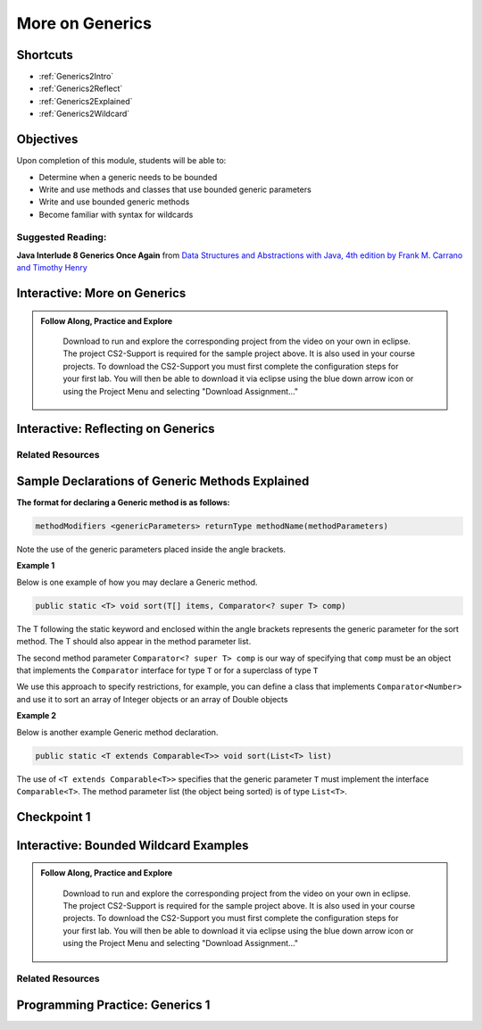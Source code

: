 .. This file is part of the OpenDSA eTextbook project. See
.. http://opendsa.org for more details.
.. Copyright (c) 2012-2020 by the OpenDSA Project Contributors, and
.. distributed under an MIT open source license.

.. avmetadata::
   :author: Molly Domino

More on Generics
================

Shortcuts
---------

- :ref:`Generics2Intro`
- :ref:`Generics2Reflect`
- :ref:`Generics2Explained`
- :ref:`Generics2Wildcard`

Objectives
----------

Upon completion of this module, students will be able to:

* Determine when a generic needs to be bounded
* Write and use methods and classes that use bounded generic parameters
* Write and use bounded generic methods
* Become familiar with syntax for wildcards

Suggested Reading:
~~~~~~~~~~~~~~~~~~

**Java Interlude 8 Generics Once Again** from `Data Structures and Abstractions with Java, 4th edition  by Frank M. Carrano and Timothy Henry <https://www.amazon.com/Data-Structures-Abstractions-Java-4th/dp/0133744051/ref=sr_1_1?ie=UTF8&qid=1433699101&sr=8-1&keywords=Data+Structures+and+Abstractions+with+Java>`_

.. _Generics2Intro: 

Interactive: More on Generics
-----------------------------

.. admonition:: Follow Along, Practice and Explore

     Download to run and explore the corresponding project from the video on your own in eclipse. The project CS2-Support is required for the sample project above.  It is also used in your course projects. To download the CS2-Support you must first complete the configuration steps for your first lab. You will then be able to download it via eclipse using the blue down arrow icon or using the Project Menu and selecting "Download Assignment..."


   .. raw:: html

      <a href="https://courses.cs.vt.edu/cs2114/SWDesignAndDataStructs/examples/eclipse/exGenerics.zip"  target="_blank">
      <img src="https://courses.cs.vt.edu/cs2114/opendsa/icons/icons8-java60.png" width="32" height="32">
      exGenerics.zip</img>
      </a>
      <br>
      <a href="https://courses.cs.vt.edu/cs2114/SWDesignAndDataStructs/course-notes/MoreOnGenerics.pdf"  target="_blank">
      <img src="https://courses.cs.vt.edu/cs2114/opendsa/icons/projector-screen.png" width="32" height="32">
      MoreOnGenerics.pdf</img>
      </a>


.. raw:: html

    <center>
    <iframe type="text/javascript" src='https://cdnapisec.kaltura.com/p/2375811/embedPlaykitJs/uiconf_id/52883092?iframeembed=true&entry_id=1_4kqmn4sv' style="width: 960px; height: 395px" allowfullscreen webkitallowfullscreen mozAllowFullScreen allow="autoplay *; fullscreen *; encrypted-media *" frameborder="0"></iframe> 
    </center>

.. _Generics2Reflect: 

Interactive: Reflecting on Generics
-----------------------------------

.. raw:: html
    
    <center>
    <iframe type="text/javascript" src='https://cdnapisec.kaltura.com/p/2375811/embedPlaykitJs/uiconf_id/52883092?iframeembed=true&entry_id=1_89q1qv87' style="width: 960px; height: 395px" allowfullscreen webkitallowfullscreen mozAllowFullScreen allow="autoplay *; fullscreen *; encrypted-media *" frameborder="0"></iframe> 
    </center> 
    
Related Resources
~~~~~~~~~~~~~~~~~
    
.. raw:: html
    
    <ul>
    <li><a href="https://docs.oracle.com/javase/tutorial/java/generics/wildcards.html " target="_blank">Oracle Wildcards </a></li>
    </ul>
    
.. _Generics2Explained: 

Sample Declarations of Generic Methods Explained
------------------------------------------------

**The format for declaring a Generic method is as follows:**

.. code-block:: java

  methodModifiers <genericParameters> returnType methodName(methodParameters)

Note the use of the generic parameters placed inside the angle brackets.

**Example 1**

Below is one example of how you may declare a Generic method.

.. code-block:: java

  public static <T> void sort(T[] items, Comparator<? super T> comp)

The T following the static keyword and enclosed within the angle brackets
represents the generic parameter for the sort method.  The T should also
appear in the method parameter list.

The second method parameter ``Comparator<? super T> comp`` is our way of
specifying that ``comp`` must be an object that implements the
``Comparator`` interface for type ``T`` or for a superclass of type ``T``

We use this approach to specify restrictions, for example, you can define a
class that implements ``Comparator<Number>`` and use it to sort an array of
Integer objects or an array of Double objects

**Example 2**

Below is another example Generic method declaration.

.. code-block:: java

  public static <T extends Comparable<T>> void sort(List<T> list)

The use of ``<T extends Comparable<T>>`` specifies that the generic
parameter ``T`` must implement the interface ``Comparable<T>``.
The method parameter list (the object being sorted) is of type ``List<T>``.


Checkpoint 1
------------

.. avembed:: Exercises/SWDesignAndDataStructs/Generics2Checkpoint1Summ.html ka
   :long_name: Checkpoint 1

.. _Generics2Wildcard: 

Interactive: Bounded Wildcard Examples
--------------------------------------

.. admonition:: Follow Along, Practice and Explore

    Download to run and explore the corresponding project from the video on your own in eclipse. The project CS2-Support is required for the sample project above.  It is also used in your course projects. To download the CS2-Support you must first complete the configuration steps for your first lab. You will then be able to download it via eclipse using the blue down arrow icon or using the Project Menu and selecting "Download Assignment..."


   .. raw:: html

      <a href="https://courses.cs.vt.edu/cs2114/SWDesignAndDataStructs/examples/eclipse/exGenerics.zip"  target="_blank">
      <img src="https://courses.cs.vt.edu/cs2114/opendsa/icons/icons8-java60.png" width="32" height="32">
      exGenerics.zip</img>
      </a>


.. raw:: html

    <center>
    <iframe type="text/javascript" src='https://cdnapisec.kaltura.com/p/2375811/embedPlaykitJs/uiconf_id/52883092?iframeembed=true&entry_id=1_jazizwb4' style="width: 960px; height: 395px" allowfullscreen webkitallowfullscreen mozAllowFullScreen allow="autoplay *; fullscreen *; encrypted-media *" frameborder="0"></iframe> 
    </center>
    
Related Resources
~~~~~~~~~~~~~~~~~

.. raw:: html
    
    <ul>
    <li><a href="https://docs.oracle.com/javase/tutorial/java/generics/wildcards.html " target="_blank">Oracle Wildcards </a></li>
     <li><a href="https://docs.oracle.com/javase/tutorial/java/generics/bounded.html  " target="_blank">Oracle Bounded Type Parameters </a></li>
    </ul>



Programming Practice: Generics 1
--------------------------------

.. extrtoolembed:: 'Programming Practice: Generics 1'
   :workout_id: 1919
